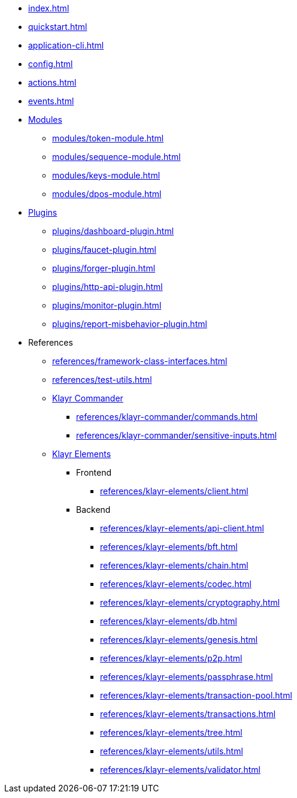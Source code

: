 * xref:index.adoc[]
* xref:quickstart.adoc[]
* xref:application-cli.adoc[]
* xref:config.adoc[]
* xref:actions.adoc[]
* xref:events.adoc[]
* xref:modules/index.adoc[Modules]
** xref:modules/token-module.adoc[]
** xref:modules/sequence-module.adoc[]
** xref:modules/keys-module.adoc[]
** xref:modules/dpos-module.adoc[]
* xref:plugins/index.adoc[Plugins]
** xref:plugins/dashboard-plugin.adoc[]
** xref:plugins/faucet-plugin.adoc[]
** xref:plugins/forger-plugin.adoc[]
** xref:plugins/http-api-plugin.adoc[]
** xref:plugins/monitor-plugin.adoc[]
** xref:plugins/report-misbehavior-plugin.adoc[]
* References
** xref:references/framework-class-interfaces.adoc[]
** xref:references/test-utils.adoc[]
** xref:references/klayr-commander/index.adoc[Klayr Commander]
*** xref:references/klayr-commander/commands.adoc[]
*** xref:references/klayr-commander/sensitive-inputs.adoc[]
** xref:references/klayr-elements/index.adoc[Klayr Elements]
*** Frontend
**** xref:references/klayr-elements/client.adoc[]
*** Backend
**** xref:references/klayr-elements/api-client.adoc[]
**** xref:references/klayr-elements/bft.adoc[]
**** xref:references/klayr-elements/chain.adoc[]
**** xref:references/klayr-elements/codec.adoc[]
**** xref:references/klayr-elements/cryptography.adoc[]
**** xref:references/klayr-elements/db.adoc[]
**** xref:references/klayr-elements/genesis.adoc[]
**** xref:references/klayr-elements/p2p.adoc[]
**** xref:references/klayr-elements/passphrase.adoc[]
**** xref:references/klayr-elements/transaction-pool.adoc[]
**** xref:references/klayr-elements/transactions.adoc[]
**** xref:references/klayr-elements/tree.adoc[]
**** xref:references/klayr-elements/utils.adoc[]
**** xref:references/klayr-elements/validator.adoc[]

